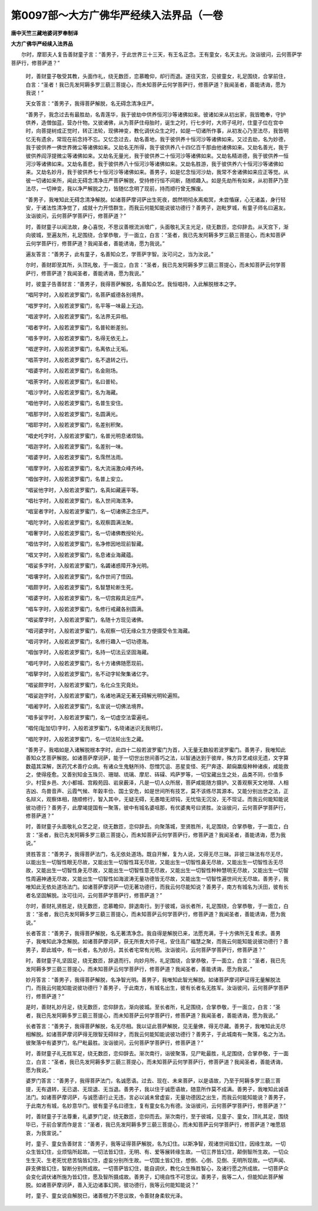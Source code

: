 第0097部～大方广佛华严经续入法界品（一卷
============================================

**唐中天竺三藏地婆诃罗奉制译**

**大方广佛华严经续入法界品**


　　尔时，摩耶夫人复告善财童子言：“善男子，于此世界三十三天，有王名正念。王有童女，名天主光。汝诣彼问，云何菩萨学菩萨行，修菩萨道？”

      　　时，善财童子敬受其教，头面作礼，绕无数匝，恋慕瞻仰，却行而退。遂往天宫，见彼童女，礼足围绕，合掌前住，白言：“圣者！我已先发阿耨多罗三藐三菩提心，而未知菩萨云何学菩萨行，修菩萨道？我闻圣者，善能诱诲，愿为我说！”

      　　天女答言：“善男子，我得菩萨解脱，名无碍念清净庄严。

      　　“善男子，我念过去有最胜劫，名青莲华，我于彼劫中供养恒河沙等诸佛如来。彼诸如来从初出家，我皆瞻奉，守护供养，造僧伽蓝，营办什物。又彼诸佛，从为菩萨住母胎时，诞生之时，行七步时，大师子吼时，住童子位在宫中时，向菩提树成正觉时，转正法轮，现佛神变，教化调伏众生之时，如是一切诸所作事，从初发心乃至法尽，我皆明忆无有遗余，常现在前念持不忘。又忆念过去，劫名善地，我于彼供养十恒河沙等诸佛如来。又过去劫，名为妙德，我于彼供养一佛世界微尘等诸佛如来。又劫名无所得，我于彼供养八十四亿百千那由他诸佛如来。又劫名善光，我于彼供养阎浮提微尘等诸佛如来。又劫名无量光，我于彼供养二十恒河沙等诸佛如来。又劫名精进德，我于彼供养一恒河沙等诸佛如来。又劫名善悲，我于彼供养八十恒河沙等诸佛如来。又劫名胜游，我于彼供养六十恒河沙等诸佛如来。又劫名妙月，我于彼供养七十恒河沙等诸佛如来。善男子，如是忆念恒河沙劫，我常不舍诸佛如来应正等觉。从彼一切诸如来所，闻此无碍念清净庄严菩萨解脱，受持修行恒不间断，随顺趣入。如是先劫所有如来，从初菩萨乃至法尽，一切神变，我以净严解脱之力，皆随忆念明了现前，持而顺行曾无懈废。

      　　“善男子，我唯知此无碍念清净解脱。如诸菩萨摩诃萨出生死夜，朗然明彻永离痴冥，未尝惛寐，心无诸盖，身行轻安，于诸法性清净觉了，成就十力开悟群生，而我云何能知能说彼功德行？善男子，迦毗罗城，有童子师名曰遍友。汝诣彼问，云何菩萨学菩萨行，修菩萨道？”

      　　时，善财童子以闻法故，身心喜悦，不思议善根流派增广，头面敬礼天主光足，绕无数匝，恋仰辞去。从天宫下，渐向彼城，至遍友所，礼足围绕，合掌恭敬，于一面立，白言：“圣者，我已先发阿耨多罗三藐三菩提心，而未知菩萨云何学菩萨行，修菩萨道？我闻圣者，善能诱诲，愿为我说。”

      　　遍友答言：“善男子，此有童子，名善知众艺，学菩萨字智。汝可问之，当为汝说。”

      　　尔时，善财即至其所，头顶礼敬，于一面立，白言：“圣者，我已先发阿耨多罗三藐三菩提心，而未知菩萨云何学菩萨行，修菩萨道？我闻圣者，善能诱诲，愿为我说。”

      　　时，彼童子告善财言：“善男子，我得菩萨解脱，名善知众艺。我恒唱持，入此解脱根本之字。

      　　“唱阿字时，入般若波罗蜜门，名菩萨威德各别境界。

      　　“唱罗字时，入般若波罗蜜门，名平等一味最上无边。

      　　“唱波字时，入般若波罗蜜门，名法界无异相。

      　　“唱者字时，入般若波罗蜜门，名普轮断差别。

      　　“唱多字时，入般若波罗蜜门，名得无依无上。

      　　“唱逻字时，入般若波罗蜜门，名离依止无垢。

      　　“唱茶字时，入般若波罗蜜门，名不退转之行。

      　　“唱婆字时，入般若波罗蜜门，名金刚场。

      　　“唱荼字时，入般若波罗蜜门，名曰普轮。

      　　“唱沙字时，入般若波罗蜜门，名为海藏。

      　　“唱他字时，入般若波罗蜜门，名普生安住。

      　　“唱那字时，入般若波罗蜜门，名圆满光。

      　　“唱耶字时，入般若波罗蜜门，名差别积聚。

      　　“唱史吒字时，入般若波罗蜜门，名普光明息诸烦恼。

      　　“唱迦字时，入般若波罗蜜门，名差别一味。

      　　“唱婆字时，入般若波罗蜜门，名霈然法雨。

      　　“唱摩字时，入般若波罗蜜门，名大流湍激众峰齐峙。

      　　“唱伽字时，入般若波罗蜜门，名普上安立。

      　　“唱娑他字时，入般若波罗蜜门，名真如藏遍平等。

      　　“唱社字时，入般若波罗蜜门，名入世间海清净。

      　　“唱室者字时，入般若波罗蜜门，名一切诸佛正念庄严。

      　　“唱陀字时，入般若波罗蜜门，名观察圆满法聚。

      　　“唱奢字时，入般若波罗蜜门，名一切诸佛教授轮光。

      　　“唱佉字时，入般若波罗蜜门，名净修因地现前智藏。

      　　“唱叉字时，入般若波罗蜜门，名息诸业海藏蕴。

      　　“唱娑多字时，入般若波罗蜜门，名蠲诸惑障开净光明。

      　　“唱壤字时，入般若波罗蜜门，名作世间了悟因。

      　　“唱颇字时，入般若波罗蜜门，名智慧轮断生死。

      　　“唱婆字时，入般若波罗蜜门，名一切宫殿具足庄严。

      　　“唱车字时，入般若波罗蜜门，名修行戒藏各别圆满。

      　　“唱娑摩字时，入般若波罗蜜门，名随十方现见诸佛。

      　　“唱诃婆字时，入般若波罗蜜门，名观察一切无缘众生方便摄受令生海藏。

      　　“唱诃字时，入般若波罗蜜门，名修行趣入一切功德海。

      　　“唱伽字时，入般若波罗蜜门，名持一切法云坚固海藏。

      　　“唱吒字时，入般若波罗蜜门，名十方诸佛随愿现前。

      　　“唱拏字时，入般若波罗蜜门，名不动字轮聚集诸亿字。

      　　“唱娑颇字时，入般若波罗蜜门，名化众生究竟处。

      　　“唱娑迦字时，入般若波罗蜜门，名诸地满足无著无碍解光明轮遍照。

      　　“唱阇字时，入般若波罗蜜门，名宣说一切佛法境界。

      　　“唱多娑字时，入般若波罗蜜门，名一切虚空法雷遍吼。

      　　“唱侘(耻加切)字时，入般若波罗蜜门，名晓诸迷识无我明灯。

      　　“唱陀字时，入般若波罗蜜门，名一切法轮出生之藏。

      　　“善男子，我唱如是入诸解脱根本字时，此四十二般若波罗蜜门为首，入无量无数般若波罗蜜门。善男子，我唯知此善知众艺菩萨解脱。如诸菩萨摩诃萨，能于一切世出世间善巧之法，以智通达到于彼岸，殊方异艺咸综无遗，文字算数蕴其深解，医药咒术善疗众病。有诸众生鬼魅所持、怨憎咒诅、恶星变怪、死尸奔逐、颠痫羸瘦种种诸疾，咸能救之，使得痊愈。又善别知金玉珠贝、珊瑚、琉璃、摩尼、砗磲、鸡萨罗等，一切宝藏出生之处，品类不同，价值多少。村营乡邑、大小都城、宫殿苑园、岩泉薮泽，凡是一切人众所居，菩萨咸能随方摄护。又善观察天文地理、人相吉凶、鸟兽音声、云霞气候、年榖丰俭、国土安危，如是世间所有技艺，莫不该练尽其源本。又能分别出世之法，正名辩义，观察体相，随顺修行，智入其中，无疑无碍，无愚暗无顽钝，无忧恼无沉没，无不现证。而我云何能知能说彼功德行？善男子，此摩竭提国有一聚落，彼中有城名婆咀那，有优婆夷号曰贤胜。汝诣彼问，云何菩萨学菩萨行，修菩萨道？”

      　　时，善财童子头面敬礼众艺之足，绕无数匝，恋仰辞去。向聚落城，至贤胜所，礼足围绕，合掌恭敬，于一面立，白言：“圣者，我已先发阿耨多罗三藐三菩提心，而未知菩萨云何学菩萨行，修菩萨道？我闻圣者，善能诱诲，愿为我说。”

      　　贤胜答言：“善男子，我得菩萨法门，名无依处道场。既自开解，复为人说，又得无尽三昧。非彼三昧法有尽无尽，以能出生一切智性眼无尽故，又能出生一切智性耳无尽故，又能出生一切智性鼻无尽故，又能出生一切智性舌无尽故，又能出生一切智性身无尽故，又能出生一切智性意无尽故，又能出生一切智性种种慧明无尽故，又能出生一切智性周遍神通无尽故，又能出生一切智性如海波涛无量功德皆无尽故，又能出生一切智性遍世间光无尽故。善男子，我唯知此无依处道场法门。如诸菩萨摩诃萨一切无著功德行，而我云何尽能知说？善男子，南方有城名为沃田，彼有长者名坚固解脱。汝可往问，云何菩萨学菩萨行，修菩萨道？”

      　　尔时，善财礼贤胜足，绕无数匝，恋慕瞻仰，辞退南行。到于彼城，诣长者所，礼足围绕，合掌恭敬，于一面立，白言：“圣者，我已先发阿耨多罗三藐三菩提心，而未知菩萨云何学菩萨行，修菩萨道？我闻圣者，善能诱诲，愿为我说。”

      　　长者答言：“善男子，我得菩萨解脱，名无著清净念。我自得是解脱已来，法愿充满，于十方佛所无复希求。善男子，我唯知此净念解脱。如诸菩萨摩诃萨，获无所畏大师子吼，安住高广福慧之聚，而我云何能知能说彼功德行？善男子，即此城中，有一长者，名为妙月。其长者宅常有光明。汝诣彼问，云何菩萨学菩萨行，修菩萨道？”

      　　时，善财童子礼坚固足，绕无数匝，辞退而行。向妙月所，礼足围绕，合掌恭敬，于一面立，白言：“圣者，我已先发阿耨多罗三藐三菩提心，而未知菩萨云何学菩萨行，修菩萨道？我闻圣者，善能诱诲，愿为我说。”

      　　妙月答言：“善男子，我得菩萨解脱，名净智光明。善男子，我唯知此智光解脱。如诸菩萨摩诃萨证得无量解脱法门，而我云何能知能说彼功德行？善男子，于此南方，有城名出生，彼有长者名无胜军。汝诣彼问，云何菩萨学菩萨行，修菩萨道？”

      　　是时，善财礼妙月足，绕无数匝，恋仰辞去，渐向彼城。至长者所，礼足围绕，合掌恭敬，于一面立，白言：“圣者，我已先发阿耨多罗三藐三菩提心，而未知菩萨云何学菩萨行，修菩萨道？我闻圣者，善能诱诲，愿为我说。”

      　　长者答言：“善男子，我得菩萨解脱，名无尽相。我以证此菩萨解脱，见无量佛，得无尽藏。善男子，我唯知此无尽相解脱。如诸菩萨摩诃萨得无限智无碍辩才，而我云何能知能说彼功德行？善男子，于此城南有一聚落，名之为法。彼聚落中有婆罗门，名尸毗最胜。汝诣彼问，云何菩萨学菩萨行，修菩萨道？”

      　　时，善财童子礼无胜军足，绕无数匝，恋仰辞去。渐次南行，诣彼聚落，见尸毗最胜，礼足围绕，合掌恭敬，于一面立，白言：“圣者，我已先发阿耨多罗三藐三菩提心，而未知菩萨云何学菩萨行，修菩萨道？我闻圣者，善能诱诲，愿为我说。”

      　　婆罗门答言：“善男子，我得菩萨法门，名诚愿语。过去、现在、未来菩萨，以是语故，乃至于阿耨多罗三藐三菩提，无有退转，无已退、无现退、无当退。善男子，我以住于诚愿语故，随意所作莫不成满。善男子，我唯知此诚语法门。如诸菩萨摩诃萨，与诚愿语行止无违，言必以诚未曾虚妄，无量功德因之出生，而我云何能知能说？善男子，于此南方有城，名妙意华门。彼有童子名曰德生，复有童女名为有德。汝诣彼问，云何菩萨学菩萨行，修菩萨道？”

      　　时，善财童子于法尊重，礼婆罗门足，绕无数匝，恋仰而去。渐次南行，至于彼城，见童子、童女，顶礼其足，围绕毕已，于前合掌而作是言：“圣者，我已先发阿耨多罗三藐三菩提心，而未知菩萨云何学菩萨行，修菩萨道？唯愿慈哀，为我宣说。”

      　　时，童子、童女告善财言：“善男子，我等证得菩萨解脱，名为幻住。以斯净智，观诸世间皆幻住，因缘生故。一切众生皆幻住，业烦恼所起故。一切法皆幻住，无明、有、爱等展转缘生故。一切三界皆幻住，颠倒智所生故。一切众生生灭、生老死忧悲苦恼皆幻住，虚妄分别所生故。一切国土皆幻住，想倒、心倒、见倒、无明所现故。一切声闻、辟支佛皆幻住，智断分别所成故。一切菩萨皆幻住，能自调伏，教化众生殊胜智心，及诸行愿之所成故。一切菩萨众会变化调伏诸所施为皆幻住，愿及智所摄成故。善男子，幻境自性不可思议。善男子，我等二人，但能知此菩萨解脱。如诸菩萨摩诃萨，善入无边诸事幻网，彼功德行，我等云何能知能说？”

      　　时，童子、童女说自解脱已，诸善根力不思议故，令善财身柔软光泽。
